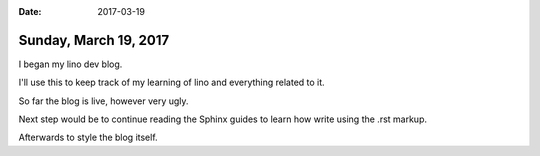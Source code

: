 :date: 2017-03-19

======================
Sunday, March 19, 2017
======================

I began my lino dev blog.

I'll use this to keep track of my learning of lino and everything related to it.

So far the blog is live, however very ugly.

Next step would be to continue reading the Sphinx guides to learn how write using the .rst markup.

Afterwards to style the blog itself. 